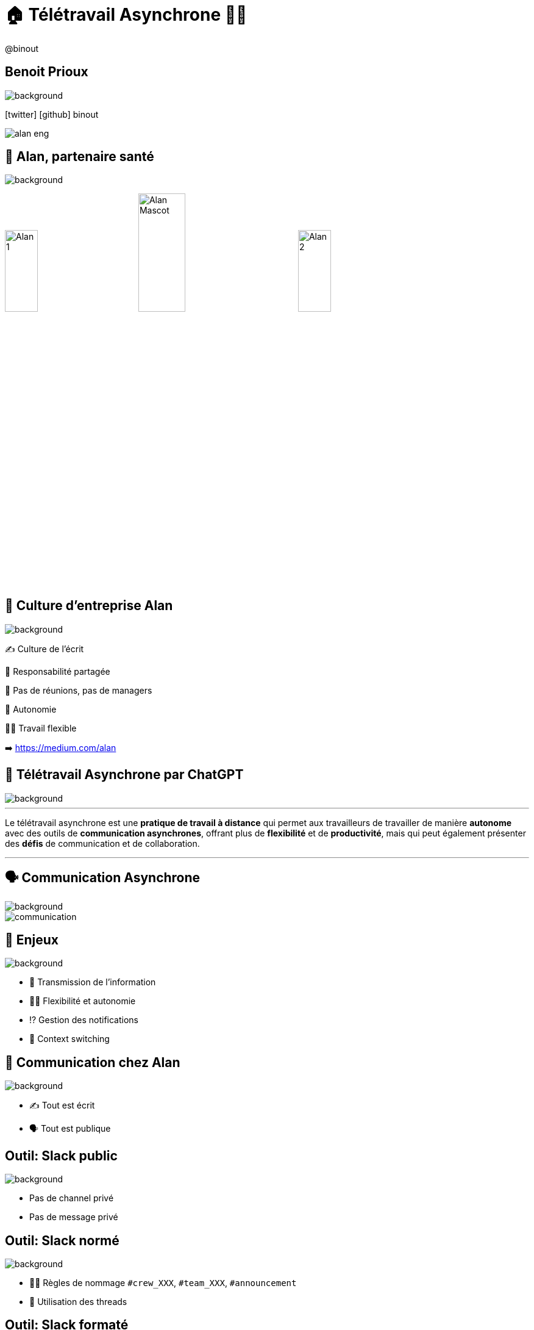 = 🏠 Télétravail Asynchrone 🧑‍💻 
:source-highlighter: highlightjs
:revealjs_theme: white
:revealjs_history: true
:revealjs_plugin_pdf: enabled
:revealjs_plugin_highlight: enabled
:revealjs_progress: true
:customcss: custom.css
:data-uri:
:icons: font


++++
<script type="text/javascript">
window.addEventListener("load", function() {

revealDiv = document.querySelector("body div.reveal")
footer = document.getElementById("custom-footer");
revealDiv.appendChild(footer);

} );
</script>
<div id="custom-footer" class="footer">
@binout
</div>
++++


== Benoit Prioux

image::images/{conf}-background.png[background, size=cover]

icon:twitter[] icon:github[] binout 

image::images/alan-eng.jpeg[]

== 💜 Alan, partenaire santé

image::images/{conf}-background.png[background, size=cover]


image:images/Alan-1.png[width=25%]
image:images/Alan-Mascot.png[width=30%]
image:images/Alan-2.png[width=25%]

== 🌱 Culture d'entreprise Alan

image::images/{conf}-background.png[background, size=cover]

✍️ Culture de l'écrit

👑 Responsabilité partagée

🤩 Pas de réunions, pas de managers

🚀 Autonomie

🧑‍💻 Travail flexible 

➡️ https://medium.com/alan

== 🤖 Télétravail Asynchrone par ChatGPT

image::images/{conf}-background.png[background, size=cover]


---
Le télétravail asynchrone est une **pratique de travail à distance** qui permet aux travailleurs de travailler de manière **autonome** avec des outils de **communication asynchrones**, offrant plus de **flexibilité** et de **productivité**, mais qui peut également présenter des **défis** de communication et de collaboration.

---

== 🗣️ Communication Asynchrone

image::images/{conf}-background.png[background, size=cover]

image::images/communication.png[]

== 🤔 Enjeux

image::images/{conf}-background.png[background, size=cover]

* 🤝 Transmission de l'information 
* 🧑‍💻 Flexibilité et autonomie
* ⁉️ Gestion des notifications 
* 🙉 Context switching

== 💚 Communication chez Alan

image::images/{conf}-background.png[background, size=cover]

* ✍️ Tout est écrit
* 🗣️ Tout est publique

== Outil: Slack public

image::images/{conf}-background.png[background, size=cover]

* Pas de channel privé
* Pas de message privé

== Outil: Slack normé

image::images/{conf}-background.png[background, size=cover]

* 👮‍♀️ Règles de nommage `#crew_XXX`, `#team_XXX`, `#announcement`
* 🧵 Utilisation des threads 

== Outil: Slack formaté

image::images/{conf}-background.png[background, size=cover]

* 📖 Format des messages: Titre, Contexte, Questions, Actions
* 🔔 Ping des bonnes personnes

== Exemples: Daily 

image::images/{conf}-background.png[background, size=cover]


TODO

== Exemples: HPFO 

image::images/{conf}-background.png[background, size=cover]


TODO

== Exemples: Thread pour soi-même

image::images/{conf}-background.png[background, size=cover]


TODO

== Exemples: Après 1-1

image::images/{conf}-background.png[background, size=cover]


TODO

== Exemples: #team_retro

image::images/{conf}-background.png[background, size=cover]


TODO

== Exemples: #team_praise 

image::images/{conf}-background.png[background, size=cover]


TODO

== 🧑‍⚖️ Processus de décision 

image::images/{conf}-background.png[background, size=cover]

image::images/decision.png[width=80%]

== 🤔 La réunion synchrone

image::images/visual_no_meeting_policy.png[]

== 🤔 Retour sur investissement ?

image::images/{conf}-background.png[background, size=cover]

image::images/meeting-cost.png[width=45%]

== 💡 Pas de réunion chez Alan

image::images/{conf}-background.png[background, size=cover]

👋 Hello Github Issue/Discussion

https://blog.alan.com/bien-etre-au-travail/no-meeting-policy

== Outil : Github 

image::images/{conf}-background.png[background, size=cover]

* Issue
* Proposal, Timeline, Ping participants 
* Maitrise du temps

== Exemple: Template

image::images/{conf}-background.png[background, size=cover]


== Retour d'expérience

* Meilleur organisation du temps: pas d'interruptions
* Qualité de la réfléxion
* Transparence totale

== 👫 Pas de réunions mais...

* des 1-1s
* des sessions de pair-programming
* des événements d'équipes

== Après la décision, la documentation

* Github Issues 👉 context des décisions
* Documentation de la vérité du moment

== Outils : Notion

image::images/{conf}-background.png[background, size=cover]

* Source de vérité 
* Tout est publique


== 🚀 Autonomie

image::images/{conf}-background.png[background, size=cover]

image::images/autonomie.png[width=60%]

== 🕳️🪜 The Pit of Success

* Documentation
* Pit of success

== Automation Slack

image::images/{conf}-background.png[background, size=cover]

* Bot pour le planning/welcome OnCall
* Bot pour tâche récurrente

== Outils : Code

image::images/{conf}-background.png[background, size=cover]

* DX
* Linter
* Boring technologie

== Bénéfices

image::images/{conf}-background.png[background, size=cover]

* Flexible work
* Responsabilité 
* Implication

== Pour résumer

* Communication publique et écrite
* Process de décision asynchrone et écrit
* Autonomie des équipes

== Disclaimer

image::images/{conf}-background.png[background, size=cover]

* Très lié à la culture d'entreprise
* Demande un engagement personnel
* Besoin d'initiative sociale

== Merci 🙏

image::images/{conf}-background.png[background, size=cover]

https://binout.github.io/async-remote-work/
